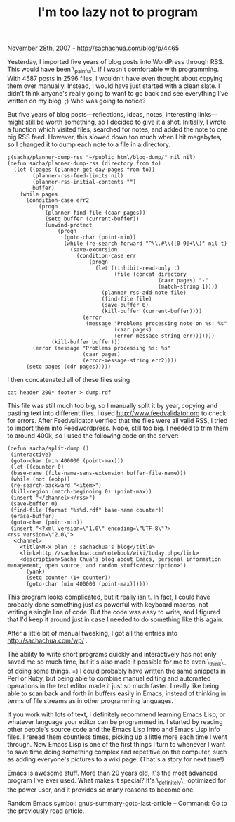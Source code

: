 #+TITLE: I'm too lazy not to program

November 28th, 2007 -
[[http://sachachua.com/blog/p/4465][http://sachachua.com/blog/p/4465]]

Yesterday, I imported five years of blog posts into WordPress through
 RSS. This would have been \_painful\_ if I wasn't comfortable with
 programming. With 4587 posts in 2596 files, I wouldn't have even
 thought about copying them over manually. Instead, I would have just
 started with a clean slate. I didn't think anyone's really going to
 want to go back and see everything I've written on my blog. ;) Who was
 going to notice?

But five years of blog posts---reflections, ideas, notes, interesting
 links---might still be worth something, so I decided to give it a shot.
 Initially, I wrote a function which visited files, searched for notes,
 and added the note to one big RSS feed. However, this slowed down too
 much when I hit megabytes, so I changed it to dump each note to a
 file in a directory.

#+BEGIN_EXAMPLE
    ;(sacha/planner-dump-rss "~/public_html/blog-dump/" nil nil)
    (defun sacha/planner-dump-rss (directory from to)
      (let ((pages (planner-get-day-pages from to))
            (planner-rss-feed-limits nil)
            (planner-rss-initial-contents "")
            buffer)
        (while pages
          (condition-case err2
              (progn
                (planner-find-file (caar pages))
                (setq buffer (current-buffer))
                (unwind-protect
                    (progn
                      (goto-char (point-min))
                      (while (re-search-forward "^\\.#\\([0-9]+\\)" nil t)
                        (save-excursion
                          (condition-case err
                              (progn
                                (let ((inhibit-read-only t)
                                      (file (concat directory
                                                    (caar pages) "-"
                                                    (match-string 1))))
                                  (planner-rss-add-note file)
                                  (find-file file)
                                  (save-buffer 0)
                                  (kill-buffer (current-buffer))))
                            (error
                             (message "Problems processing note on %s: %s"
                                      (caar pages)
                                      (error-message-string err)))))))
                  (kill-buffer buffer)))
            (error (message "Problems processing %s: %s"
                            (caar pages)
                            (error-message-string err2))))
          (setq pages (cdr pages)))))
#+END_EXAMPLE

I then concatenated all of these files using

#+BEGIN_EXAMPLE
    cat header 200* footer > dump.rdf
#+END_EXAMPLE

This file was still much too big, so I manually split it by year,
 copying and pasting text into different files. I used
 [[http://www.feedvalidator.org][http://www.feedvalidator.org]] to check
for errors. After Feedvalidator
 verified that the files were all valid RSS, I tried to import them
 into Feedwordpress. Nope, still too big. I needed to trim them to
 around 400k, so I used the following code on the server:

#+BEGIN_EXAMPLE
    (defun sacha/split-dump ()
     (interactive)
     (goto-char (min 400000 (point-max)))
     (let ((counter 0)
     (base-name (file-name-sans-extension buffer-file-name)))
     (while (not (eobp))
     (re-search-backward "<item>") 
     (kill-region (match-beginning 0) (point-max))
     (insert "</channel></rss>")
     (save-buffer 0)
     (find-file (format "%s%d.rdf" base-name counter))
     (erase-buffer)
     (goto-char (point-min))
     (insert "<?xml version=\"1.0\" encoding=\"UTF-8\"?>
    <rss version=\"2.0\">
      <channel>
        <title>M-x plan :: sachachua's blog</title>
        <link>http://sachachua.com/notebook/wiki/today.php</link>
        <description>Sacha Chua's blog about Emacs, personal information management, open source, and random stuff</description>")
          (yank)
          (setq counter (1+ counter))
          (goto-char (min 400000 (point-max))))))
#+END_EXAMPLE

This program looks complicated, but it really isn't. In fact, I could
 have probably done something just as powerful with keyboard macros,
 not writing a single line of code. But the code was easy to write, and
 I figured that I'd keep it around just in case I needed to do
 something like this again.

After a little bit of manual tweaking, I got all the entries into
 [[http://sachachua.com/wp/][http://sachachua.com/wp/]] .

The ability to write short programs quickly and interactively has not
 only saved me so much time, but it's also made it possible for me to
 even \_think\_ of doing some things. =) I could probably have written
 the same snippets in Perl or Ruby, but being able to combine manual
 editing and automated operations in the text editor made it just so
 much faster. I really like being able to scan back and forth in
 buffers easily in Emacs, instead of thinking in terms of
 file streams as in other programming languages.

If you work with lots of text, I definitely recommend learning Emacs
 Lisp, or whatever language your editor can be programmed in. I started
 by reading other people's source code and the Emacs Lisp Intro and
 Emacs Lisp info files. I reread them countless times, picking up a
 little more each time I went through. Now Emacs Lisp is one of the
 first things I turn to whenever I want to save time doing something
 complex and repetitive on the computer, such as adding everyone's
 pictures to a wiki page. (That's a story for next time!)

Emacs is awesome stuff. More than 20 years old, it's the most advanced
 program I've ever used. What makes it special? It's \_definitely\_
 optimized for the power user, and it provides so many reasons to
 become one.

Random Emacs symbol: gnus-summary-goto-last-article -- Command: Go to
the previously read article.
